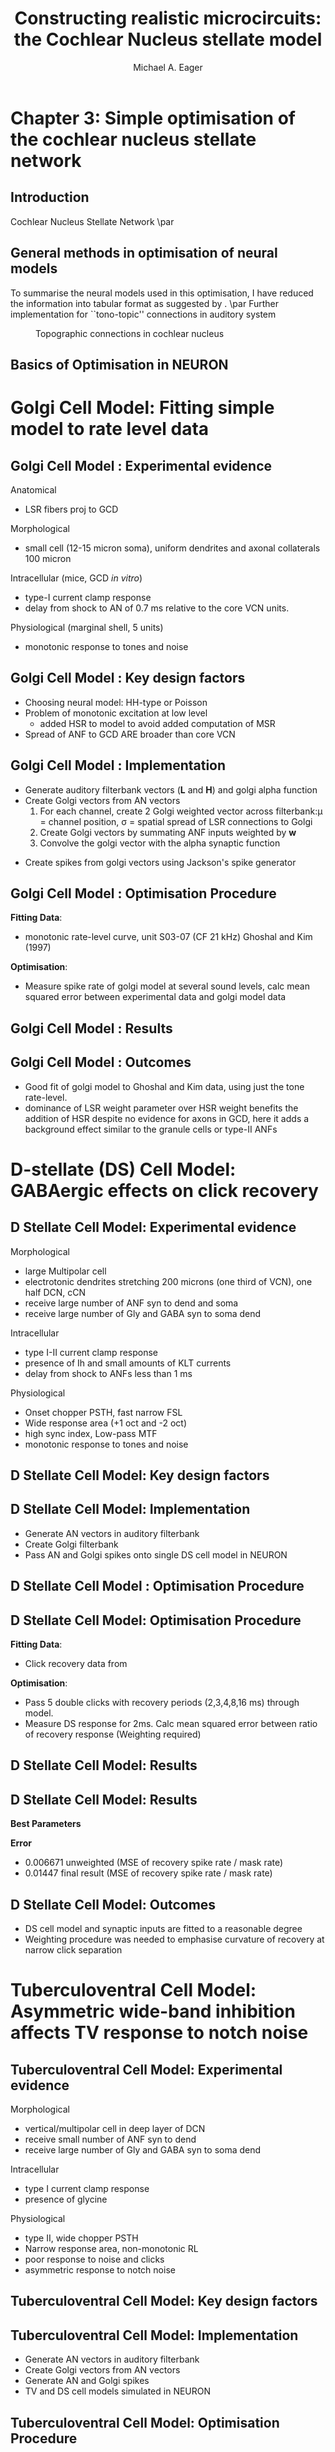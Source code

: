 #+LaTeX_CLASS: beamer
#+MACRO: BEAMERMODE presentation
#+MACRO: BEAMERTHEME default
#+MACRO: BEAMERCOLORTHEME dove
#+MACRO: BEAMERSUBJECT cochlear nucleus, neural modelling, simple optimisation
#+MACRO: BEAMERINSTITUTE The University of Melbourne, Department of Otolaryngology, and the Bionic Ear Institute
#+TITLE: Constructing realistic microcircuits: the Cochlear Nucleus stellate model
#+AUTHOR: Michael A. Eager
#+LaTeX_header:\usepackage{xspace}\input{../manuscript/glossary}
#+LaTeX_header:\usepackage{palatino}
#+LaTeX_header:\usepackage{mathpazo}

* Chapter 3: Simple optimisation of the cochlear nucleus stellate network
** Introduction
Cochlear Nucleus Stellate Network
\par
#+begin_LaTeX
       \makebox[0pt][l]{\includegraphics[width=\columnwidth,keepaspectratio]{gfx/CNnetwork.jpg}}
#+end_LaTeX
    
** General methods in optimisation of neural models
To summarise the neural models used in this optimisation, I have
reduced the information into tabular format as suggested by
\citet{NordlieGewaltigEtAl:2009}.
\par
Further implementation for ``tono-topic'' connections in auditory system 
#+CAPTION:    Topographic connections in cochlear nucleus
#+LABEL:      fig:CNConn
#+ATTR_LaTeX: width=7cm
[[./CNConn.png]]

** Basics of Optimisation in NEURON

#+begin_LaTeX
\begin{lstlisting}
objref pvec
pvec = new Vector()
proc err(){ /* create error function */}
...
proc runprax(){
     attr_praxis(0.0001, 0.001, 3)
     fit_praxis(NPARAMS,"err",&pvec.x[0])
}
\end{lstlisting}
#+end_LaTeX

* Golgi Cell Model: Fitting simple model to rate level data
** Golgi Cell Model :  Experimental evidence
Anatomical \citep{BensonBerglundEtAl:1996}
 - LSR fibers proj to GCD
Morphological \citep{FerragamoGoldingEtAl:1998a}
 - small cell (12-15 micron soma), uniform dendrites and axonal collaterals 100 micron 
Intracellular \cite{FerragamoGoldingEtAl:1998a} (mice, GCD /in vitro/)
 - type-I current clamp response
 - delay from shock to AN of 0.7 ms relative to the core VCN units.
Physiological \citep{GhoshalKim:1997} (marginal shell, 5 units)
 - monotonic response to tones and noise 
   
** Golgi Cell Model :  Key design factors
 - Choosing neural model: HH-type or Poisson
 - Problem of monotonic excitation at low level
  - added HSR to model to avoid added computation of MSR
 - Spread of ANF to GCD ARE broader than core VCN
#  - are we spoiling the broth too early? 

** Golgi Cell Model :  Implementation
 - Generate  auditory filterbank vectors (*L* and *H*) and golgi alpha function
 - Create Golgi vectors from AN vectors
  1. For each channel, create 2 Golgi weighted vector across filterbank:\mu = channel position, \sigma = spatial spread of LSR  connections to Golgi
  2. Create Golgi vectors by summating ANF inputs weighted by *w*   
  3. Convolve the golgi vector with the alpha synaptic function 
#+begin_LaTeX
\begin{eqnarray}
 w(i,j) = \frac{1}{\sigma \sqrt{2\pi}} \exp \left\{-\frac{(i-j)^2}{2\sigma^2}\right\}, i,j \in [0,nchannels-1] \\
\mathbf{g}_i = \sum^{i} w_L(i)\mathbf{L}_i + w_H(i)\mathbf{H}_i \\
\mathbf{G}_i = \mathbf{g}_i * f_{\alpha} 
\end{eqnarray}
#+end_LaTeX
 - Create spikes from golgi vectors using Jackson's spike generator 

** Golgi Cell Model :  Optimisation Procedure

#+begin_LaTeX
\noindent\begin{tabularx}{\linewidth}{|X|c|c|c|}\hline 
     \textbf{Parameters}      &  \textbf{Name}   & \textbf{Range} & \textbf{Best Values} \\\hline 
   Spatial spread $\ANFGLG$     &     $\sANFGLG$     &     [0,10]     & 2.48 \\\hline 
Dendritic Filter time constant& $\tau_{\ANFGLG}$ &    [0,20] ms   & 5.01\\\hline 
     Weighted sum of HSR      &    $\wHSRGLG$    &      [0,5]     & 0.517 \\\hline 
     Weighted sum of HSR      &    $\wLSRGLG$    &      [0,5]     & 0.0487\\\hline 
      Spontaneous Rate        &  \texttt{golgi\_spon} &  [0,50] sp/ms  & 3.73 \\\hline
\end{tabularx}
#+end_LaTeX

*Fitting Data*: 
 - monotonic rate-level curve, unit S03-07 (CF 21 kHz) Ghoshal and Kim (1997) 
*Optimisation*: 
 - Measure spike rate of golgi model at several sound levels, calc mean squared error between experimental data and golgi
  model data

** Golgi Cell Model :  Results




** Golgi Cell Model :  Outcomes
 - Good fit of golgi model to Ghoshal and Kim data, using just the tone  rate-level.
 - dominance of LSR weight parameter over HSR weight benefits the addition of HSR despite no evidence for axons in GCD, here it adds a background effect similar to the granule cells or type-II ANFs 

* D-stellate (DS) Cell Model: GABAergic effects on click recovery
** D Stellate Cell Model:  Experimental evidence
Morphological 
 - large Multipolar cell
 - electrotonic dendrites stretching 200 microns (one third of VCN), one half DCN, cCN 
 - receive large number of ANF syn to dend and soma
 - receive large number of Gly and GABA syn to soma dend
Intracellular
 - type I-II current clamp response
 - presence of Ih and small amounts of KLT currents
 - delay from shock to ANFs less than 1 ms 
Physiological 
 - Onset chopper PSTH, fast narrow FSL 
 - Wide response area (+1 oct and -2 oct)
 - high sync index, Low-pass MTF
 - monotonic response to tones and noise 

** D Stellate Cell Model:  Key design factors
** D Stellate Cell Model:  Implementation

- Generate AN vectors in auditory filterbank
- Create Golgi filterbank
- Pass AN and Golgi spikes onto single DS cell model in NEURON

** D Stellate Cell Model : Optimisation Procedure
#+begin_LaTeX
\begin{tabularx}{\textwidth}{lcX} 
\textbf{Parameters} &         \textbf{Range}        & \\ \hline
      \wHSRDS       &         [0.01,50] nS          & Weight of HSR syn on DS                                                                                                                                                         \\
      \wLSRDS       &         [0.01,50] nS          & Weight of LSR syn on DS                                                                                                                                                         \\
  $\tau_{GABA1}$    &        [0.01,10.0] ms         & \GABAa synapse rise constant                                                                                                                                                   \\
  $\tau_{GABA2}$    &         [0.1,50.0] ms         & \GABAa synapse decay constant                                                                                                                                                   \\
 $\bar{g}_{leak}$   & [0.01,50] $\mu{\rm Scm}^{-2}$ & DS cell leak conductance                                                                                                                                                        \\
\end{tabularx}
\begin{tabularx}{\textwidth}{lcX} 
\textbf{Fixed Parameters} & \textbf{Value}& \\ \hline
         \nGLGDS          &            25             & Number of GABA syn on DS cells                                                                                                                                                  \\
         \dGLGDS          &          0.5 ms           & Combination of conductance and synaptic delay.  \\
\end{tabularx}
#+end_LaTeX

** D Stellate Cell Model:  Optimisation Procedure

*Fitting Data*: 
 - Click recovery data from \citep{BackoffPalombiEtAl:1997}
*Optimisation*:
 - Pass 5 double clicks with recovery periods
  (2,3,4,8,16 ms) through model.  
 - Measure DS response for 2ms.  Calc mean squared error between ratio of recovery response (Weighting required)

** D Stellate Cell Model:  Results

#+LaTeX:\includegraphics[keepaspectratio=true,angle=-90,width=0.9\textwidth]{./gfx/DS_ClickRecovery_result}
   
** D Stellate Cell Model:  Results
   
*Best Parameters*
#+begin_LaTeX
\begin{tabularx}{0.95\textwidth}{lX}
    \wGLGDS      & $0.532 \quad{\rm nS}$ \\
    \wHSRDS      & $0.16 \quad{\rm nS}$\\
    \wLSRDS      & $13.1 \quad{\rm nS}$\\
 $\tau_{GABA2}$  & $5.432 \quad{\rm ms}$\\
 $\tau_{GABA1}$  & $0.262 \quad{\rm ms}$\\
$\bar{g}_{leak}$ & $0.0163 \quad\mathrm{Scm}^{-2}$\\
\end{tabularx}
#+end_LaTeX

*Error*  
 - 0.006671    unweighted (MSE of recovery spike rate / mask rate)
 - 0.01447    final result (MSE of recovery spike rate / mask rate)

** D Stellate Cell Model:  Outcomes

- DS cell model and synaptic inputs are fitted to a reasonable degree
- Weighting procedure was needed to emphasise curvature of recovery at narrow click separation

* Tuberculoventral Cell Model: Asymmetric wide-band inhibition affects TV response to notch noise
** Tuberculoventral Cell Model:  Experimental evidence
Morphological 
 - vertical/multipolar cell in deep layer of DCN \citep{Rhode:1999}
 - receive small  number of ANF syn to dend 
 - receive large number of Gly and GABA syn to soma dend
Intracellular \citep{OertelWickesberg:1993}
 - type I current clamp response
 - presence of glycine
Physiological \citep{Rhode:1999,SpirouDavisEtAl:1999}
 - type II, wide chopper PSTH 
 - Narrow response area, non-monotonic RL
 - poor response to noise and clicks
 - asymmetric response to notch noise \citep{ReissYoung:2005}

** Tuberculoventral Cell Model:  Key design factors
** Tuberculoventral Cell Model:  Implementation
 - Generate AN vectors in auditory filterbank
 - Create Golgi vectors from AN vectors
 - Generate  AN and Golgi spikes 
 - TV and DS cell models simulated in NEURON

** Tuberculoventral Cell Model:  Optimisation Procedure
#+begin_LaTeX
\begin{tabularx}{\linewidth}{lcX}
\textbf{Parameters} & \textbf{Range} & \\ \hline
      \wDSTV        &  [0.01,50] nS  & Weight of DS syn on TV                           \\
      \wANFTV       &  [0.01,50] nS  & Weight of ANF syn on TV                          \\
      \nLSRTV       &     [0,64]     & No.~LSR to TV                                    \\
      \nHSRTV       &     [0,64]     & No.~HSR to TV                                    \\
      \sDSTV        &     [1,10]     & Spread of DS connections onto TV                 \\
      \oDSTV        &     [0,10]     & Offset of center point of DS connections onto TV \\
\end{tabularx}
#+end_LaTeX

*Fitting Data*: 
 - Notch noise data from \citep{ReissYoung:2005} 
*Optimisation*: 
 - Measure DS and TV response across network.  Calc
  mean squared error between Reiss data and TV mean rate response (Weighting required)

# ** Tuberculoventral Cell Model:  Results

# #+CAPTION:    Tuberculoventral, DS and golgi rate-place response to 10 kHz, 1/2 oct Notch noise
# #+LABEL:      fig:TV_rateplace
# #+ATTR_LaTeX: width=0.8\columnwidth clip
#    [[gfx/CN_rateplace_10_05.pdf]]

# ** Tuberculoventral Cell Model:  Results

# #+LaTeX:\includegraphics[keepaspectratio=true,clip,width=0.9\textwidth]{./gfx/CN_rateplace_10_05.pdf}
 
** Tuberculoventral Cell Model:  Results
*Best Parameters*
#+begin_LaTeX
\begin{tabularx}{0.5\textwidth}{lXX}
\wDSTV  & 0.0029 $\mu$S\\
\wANFTV & 0.00017 $\mu$S \\
\nHSRTV & 8  \\
\nLSRTV & 14  \\
\sDSTV  & 2.1 \\
\oDSTV  & 0.24 \\
\end{tabularx}
#+end_LaTeX

*Error*  0.0167  (MSE Normalised rate between 5-40kHz channels)
 - only one run before ANS, needs more verification 

** Tuberculoventral Cell Model:  Outcomes
 - Parallel simulation of CN model

* Bibliography

#+BIBLIOGRAPHY: ../manuscript/bib/MyBib plainnat option:-d
# #+begin_LaTeX
#  \bibliographystyle{plainnat}
#  \bibliography{../manuscript/bib/MyBib}
# #+bend_LaTeX


## Some Hints

# For technical presentations, motivation is key 
# Why did you, as
# speaker, take the bus across town or the train halfway across Europe
# or a transatlantic flight just to come and talk about this stuff?  
# Why did the audience turn up at your session? Presumably something in the
# title or abstract caught their eye. (Perhaps they're only here to
# listen to the talk AFTER yours!).  Just getting up from your desk to
# come to the presentation shows some level of motivation from you AND
# the audience. Honour that motivation.  Why is what you're presenting
# important?  
# Why should they (the audience) be interested?  What is it
# about your findings that might be applicable to somebody else and move
# forward their understanding of this area? HINT - it's not page after
# page of detailed methods!!


# Manuscript structure:
# Introduction
# Methods
# Results
# Discussion
# Conclusions
# Peer review presentation structure
# Introduction Motivation
# Premise / Conclusions
# Methods
# Results
# Conclusions Applicability / Applications.
# Discussion, assumptions, caveats, applicability to other cases

# Peer Review:

# SPEAKER WANTS technical review, input, ideas, validation of
# work. AUDIENCE WANTS to know how ideas might be applicable to their
# situation.  Presenter likely to have worked on this topic for
# considerable time. Understands the data, context etc. Audience don't
# have this information SO need to spend reasonable amount of time
# explaining context, assumptions, specifics of this
# situation. (Fantastic post by Zen Faulkes on this topic).  Ensure that
# your presentation meets the needs of BOTH you and the audience
# i.e. Don't just show how clever you are - aim to get to the point
# where the audience understands and can give you what YOU want out of
# the meeting (ideas, feedback, new direction). HELP the audience to see
# how what you're presenting could be applicable for them (application
# in new areas, lessons learned etc).  If you over-egg technical stuff
# then audience split into 2 camps: Engaged but lost / Disengaged and
# thinking of other stuff. Type 1 turns into Type 2 quite quickly if you
# don't work hard to get them back. Stop & check understanding from time
# to time. Summarise. Paraphrase. Recap. Don't just ask "Any
# questions?".  For peer review of ALL technical details - write a
# manuscript. DON'T present.
